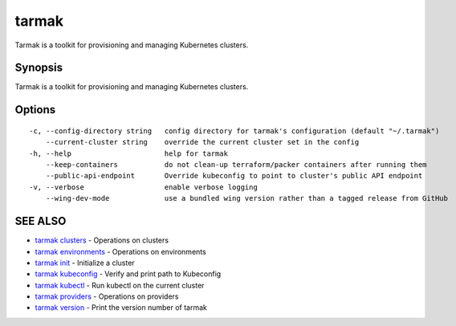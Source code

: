 .. _tarmak:

tarmak
------

Tarmak is a toolkit for provisioning and managing Kubernetes clusters.

Synopsis
~~~~~~~~


Tarmak is a toolkit for provisioning and managing Kubernetes clusters.

Options
~~~~~~~

::

  -c, --config-directory string   config directory for tarmak's configuration (default "~/.tarmak")
      --current-cluster string    override the current cluster set in the config
  -h, --help                      help for tarmak
      --keep-containers           do not clean-up terraform/packer containers after running them
      --public-api-endpoint       Override kubeconfig to point to cluster's public API endpoint
  -v, --verbose                   enable verbose logging
      --wing-dev-mode             use a bundled wing version rather than a tagged release from GitHub

SEE ALSO
~~~~~~~~

* `tarmak clusters <tarmak_clusters.html>`_ 	 - Operations on clusters
* `tarmak environments <tarmak_environments.html>`_ 	 - Operations on environments
* `tarmak init <tarmak_init.html>`_ 	 - Initialize a cluster
* `tarmak kubeconfig <tarmak_kubeconfig.html>`_ 	 - Verify and print path to Kubeconfig
* `tarmak kubectl <tarmak_kubectl.html>`_ 	 - Run kubectl on the current cluster
* `tarmak providers <tarmak_providers.html>`_ 	 - Operations on providers
* `tarmak version <tarmak_version.html>`_ 	 - Print the version number of tarmak

